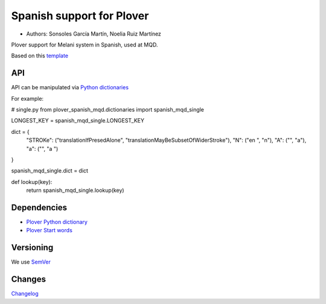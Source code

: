 Spanish support for Plover
##########################

*	Authors: Sonsoles García Martín, Noelia Ruiz Martínez

Plover support for Melani system in Spanish, used at MQD.

Based on this `template <https://github.com/benoit-pierre/plover_template_system>`_

API
***

API can be manipulated via `Python dictionaries <https://github.com/benoit-pierre/plover_python_dictionary>`_

For example:

# single.py
from plover_spanish_mqd.dictionaries import spanish_mqd_single

LONGEST_KEY = spanish_mqd_single.LONGEST_KEY


dict = {
	"STROKe": ("translationIfPresedAlone", "translationMayBeSubsetOfWiderStroke"),
	"N": ("en ", "n"),
	"A": ("", "a"),
	"a": ("", "a ")
}

spanish_mqd_single.dict = dict


def lookup(key):
	return spanish_mqd_single.lookup(key)

Dependencies
************

* `Plover Python dictionary <https://github.com/benoit-pierre/plover_python_dictionary>`_
* `Plover Start words <https://github.com/nvdaes/plover_start_words>`_

Versioning
**********

We use `SemVer <https://semver.org/>`_

Changes
*******

`Changelog <https://github.com/nvdaes/plover_spanish_mqd/blob/main/CHANGELOG.md>`_
